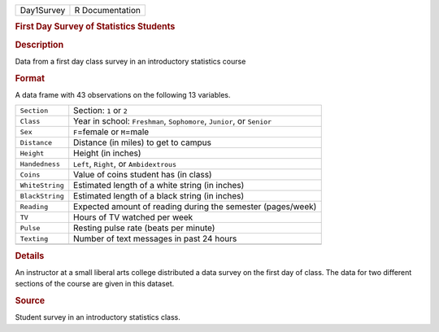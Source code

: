 .. container::

   .. container::

      ========== ===============
      Day1Survey R Documentation
      ========== ===============

      .. rubric:: First Day Survey of Statistics Students
         :name: first-day-survey-of-statistics-students

      .. rubric:: Description
         :name: description

      Data from a first day class survey in an introductory statistics
      course

      .. rubric:: Format
         :name: format

      A data frame with 43 observations on the following 13 variables.

      +-----------------+---------------------------------------------------+
      | ``Section``     | Section: ``1`` or ``2``                           |
      +-----------------+---------------------------------------------------+
      | ``Class``       | Year in school: ``Freshman``, ``Sophomore``,      |
      |                 | ``Junior``, or ``Senior``                         |
      +-----------------+---------------------------------------------------+
      | ``Sex``         | ``F``\ =female or ``M``\ =male                    |
      +-----------------+---------------------------------------------------+
      | ``Distance``    | Distance (in miles) to get to campus              |
      +-----------------+---------------------------------------------------+
      | ``Height``      | Height (in inches)                                |
      +-----------------+---------------------------------------------------+
      | ``Handedness``  | ``Left``, ``Right``, or ``Ambidextrous``          |
      +-----------------+---------------------------------------------------+
      | ``Coins``       | Value of coins student has (in class)             |
      +-----------------+---------------------------------------------------+
      | ``WhiteString`` | Estimated length of a white string (in inches)    |
      +-----------------+---------------------------------------------------+
      | ``BlackString`` | Estimated length of a black string (in inches)    |
      +-----------------+---------------------------------------------------+
      | ``Reading``     | Expected amount of reading during the semester    |
      |                 | (pages/week)                                      |
      +-----------------+---------------------------------------------------+
      | ``TV``          | Hours of TV watched per week                      |
      +-----------------+---------------------------------------------------+
      | ``Pulse``       | Resting pulse rate (beats per minute)             |
      +-----------------+---------------------------------------------------+
      | ``Texting``     | Number of text messages in past 24 hours          |
      +-----------------+---------------------------------------------------+
      |                 |                                                   |
      +-----------------+---------------------------------------------------+

      .. rubric:: Details
         :name: details

      An instructor at a small liberal arts college distributed a data
      survey on the first day of class. The data for two different
      sections of the course are given in this dataset.

      .. rubric:: Source
         :name: source

      Student survey in an introductory statistics class.
